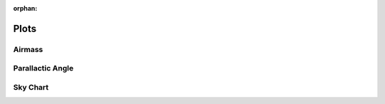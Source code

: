 :orphan:

.. _plots:

*****
Plots
*****

.. _plots_airmass:

Airmass
=======

.. _plots_parallactic_angle:

Parallactic Angle
=================

.. _plots_sky_chart:

Sky Chart
=========
